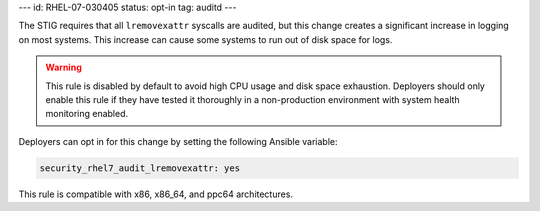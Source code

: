 ---
id: RHEL-07-030405
status: opt-in
tag: auditd
---

The STIG requires that all ``lremovexattr`` syscalls are audited, but this
change creates a significant increase in logging on most systems. This increase
can cause some systems to run out of disk space for logs.

.. warning::

    This rule is disabled by default to avoid high CPU usage and disk space
    exhaustion. Deployers should only enable this rule if they have tested it
    thoroughly in a non-production environment with system health monitoring
    enabled.

Deployers can opt in for this change by setting the following Ansible variable:

.. code-block:: yaml

    security_rhel7_audit_lremovexattr: yes

This rule is compatible with x86, x86_64, and ppc64 architectures.
